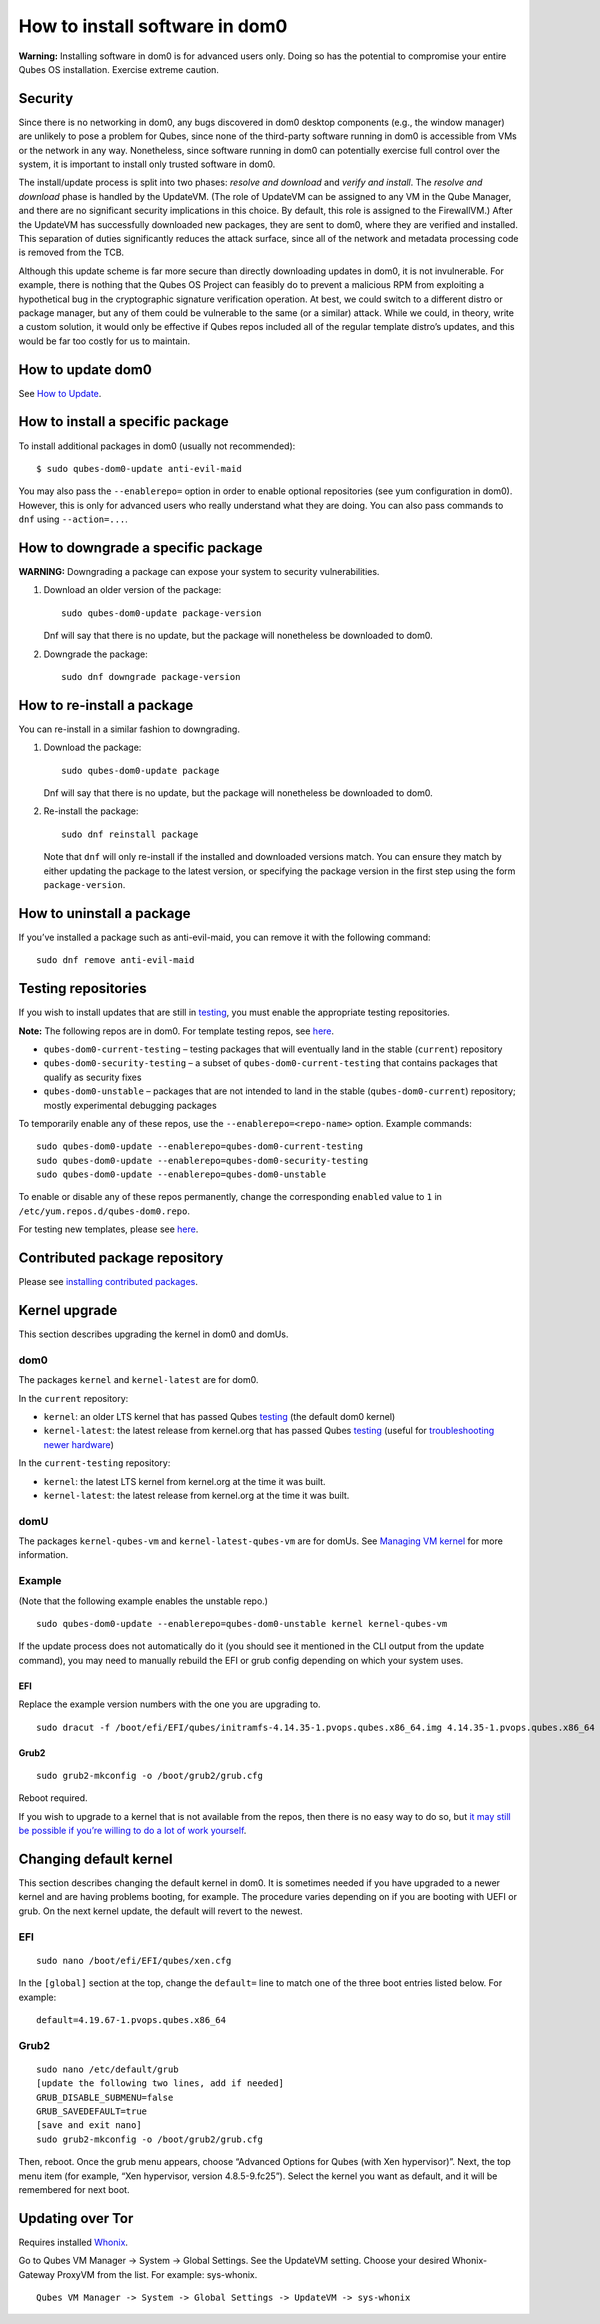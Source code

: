 ===============================
How to install software in dom0
===============================

**Warning:** Installing software in dom0 is for advanced users only.
Doing so has the potential to compromise your entire Qubes OS
installation. Exercise extreme caution.

Security
========

Since there is no networking in dom0, any bugs discovered in dom0
desktop components (e.g., the window manager) are unlikely to pose a
problem for Qubes, since none of the third-party software running in
dom0 is accessible from VMs or the network in any way. Nonetheless,
since software running in dom0 can potentially exercise full control
over the system, it is important to install only trusted software in
dom0.

The install/update process is split into two phases: *resolve and
download* and *verify and install*. The *resolve and download* phase is
handled by the UpdateVM. (The role of UpdateVM can be assigned to any VM
in the Qube Manager, and there are no significant security implications
in this choice. By default, this role is assigned to the FirewallVM.)
After the UpdateVM has successfully downloaded new packages, they are
sent to dom0, where they are verified and installed. This separation of
duties significantly reduces the attack surface, since all of the
network and metadata processing code is removed from the TCB.

Although this update scheme is far more secure than directly downloading
updates in dom0, it is not invulnerable. For example, there is nothing
that the Qubes OS Project can feasibly do to prevent a malicious RPM
from exploiting a hypothetical bug in the cryptographic signature
verification operation. At best, we could switch to a different distro
or package manager, but any of them could be vulnerable to the same (or
a similar) attack. While we could, in theory, write a custom solution,
it would only be effective if Qubes repos included all of the regular
template distro’s updates, and this would be far too costly for us to
maintain.

How to update dom0
==================

See `How to Update </doc/how-to-update/>`__.

How to install a specific package
=================================

To install additional packages in dom0 (usually not recommended):

::

   $ sudo qubes-dom0-update anti-evil-maid

You may also pass the ``--enablerepo=`` option in order to enable
optional repositories (see yum configuration in dom0). However, this is
only for advanced users who really understand what they are doing. You
can also pass commands to ``dnf`` using ``--action=...``.

How to downgrade a specific package
===================================

**WARNING:** Downgrading a package can expose your system to security
vulnerabilities.

1. Download an older version of the package:

   ::

      sudo qubes-dom0-update package-version

   Dnf will say that there is no update, but the package will
   nonetheless be downloaded to dom0.

2. Downgrade the package:

   ::

      sudo dnf downgrade package-version

How to re-install a package
===========================

You can re-install in a similar fashion to downgrading.

1. Download the package:

   ::

      sudo qubes-dom0-update package

   Dnf will say that there is no update, but the package will
   nonetheless be downloaded to dom0.

2. Re-install the package:

   ::

      sudo dnf reinstall package

   Note that ``dnf`` will only re-install if the installed and
   downloaded versions match. You can ensure they match by either
   updating the package to the latest version, or specifying the package
   version in the first step using the form ``package-version``.

How to uninstall a package
==========================

If you’ve installed a package such as anti-evil-maid, you can remove it
with the following command:

::

   sudo dnf remove anti-evil-maid

Testing repositories
====================

If you wish to install updates that are still in
`testing </doc/testing>`__, you must enable the appropriate testing
repositories.

**Note:** The following repos are in dom0. For template testing repos,
see `here </doc/how-to-install-software/#testing-repositories>`__.

-  ``qubes-dom0-current-testing`` – testing packages that will
   eventually land in the stable (``current``) repository
-  ``qubes-dom0-security-testing`` – a subset of
   ``qubes-dom0-current-testing`` that contains packages that qualify as
   security fixes
-  ``qubes-dom0-unstable`` – packages that are not intended to land in
   the stable (``qubes-dom0-current``) repository; mostly experimental
   debugging packages

To temporarily enable any of these repos, use the
``--enablerepo=<repo-name>`` option. Example commands:

::

   sudo qubes-dom0-update --enablerepo=qubes-dom0-current-testing
   sudo qubes-dom0-update --enablerepo=qubes-dom0-security-testing
   sudo qubes-dom0-update --enablerepo=qubes-dom0-unstable

To enable or disable any of these repos permanently, change the
corresponding ``enabled`` value to ``1`` in
``/etc/yum.repos.d/qubes-dom0.repo``.

For testing new templates, please see
`here </doc/testing/#templates>`__.

Contributed package repository
==============================

Please see `installing contributed
packages </doc/installing-contributed-packages/>`__.

Kernel upgrade
==============

This section describes upgrading the kernel in dom0 and domUs.

dom0
----

The packages ``kernel`` and ``kernel-latest`` are for dom0.

In the ``current`` repository:

-  ``kernel``: an older LTS kernel that has passed Qubes
   `testing </doc/testing/>`__ (the default dom0 kernel)
-  ``kernel-latest``: the latest release from kernel.org that has passed
   Qubes `testing </doc/testing/>`__ (useful for `troubleshooting newer
   hardware </doc/newer-hardware-troubleshooting/>`__)

In the ``current-testing`` repository:

-  ``kernel``: the latest LTS kernel from kernel.org at the time it was
   built.
-  ``kernel-latest``: the latest release from kernel.org at the time it
   was built.

domU
----

The packages ``kernel-qubes-vm`` and ``kernel-latest-qubes-vm`` are for
domUs. See `Managing VM kernel </doc/managing-vm-kernels/>`__ for more
information.

Example
-------

(Note that the following example enables the unstable repo.)

::

   sudo qubes-dom0-update --enablerepo=qubes-dom0-unstable kernel kernel-qubes-vm

If the update process does not automatically do it (you should see it
mentioned in the CLI output from the update command), you may need to
manually rebuild the EFI or grub config depending on which your system
uses.

EFI
~~~

Replace the example version numbers with the one you are upgrading to.

::

   sudo dracut -f /boot/efi/EFI/qubes/initramfs-4.14.35-1.pvops.qubes.x86_64.img 4.14.35-1.pvops.qubes.x86_64

Grub2
~~~~~

::

   sudo grub2-mkconfig -o /boot/grub2/grub.cfg

Reboot required.

If you wish to upgrade to a kernel that is not available from the repos,
then there is no easy way to do so, but `it may still be possible if
you’re willing to do a lot of work
yourself <https://groups.google.com/d/msg/qubes-users/m8sWoyV58_E/HYdReRIYBAAJ>`__.

Changing default kernel
=======================

This section describes changing the default kernel in dom0. It is
sometimes needed if you have upgraded to a newer kernel and are having
problems booting, for example. The procedure varies depending on if you
are booting with UEFI or grub. On the next kernel update, the default
will revert to the newest.

.. _efi-1:

EFI
---

::

   sudo nano /boot/efi/EFI/qubes/xen.cfg

In the ``[global]`` section at the top, change the ``default=`` line to
match one of the three boot entries listed below. For example:

::

   default=4.19.67-1.pvops.qubes.x86_64

.. _grub2-1:

Grub2
-----

::

   sudo nano /etc/default/grub
   [update the following two lines, add if needed]
   GRUB_DISABLE_SUBMENU=false
   GRUB_SAVEDEFAULT=true
   [save and exit nano]
   sudo grub2-mkconfig -o /boot/grub2/grub.cfg

Then, reboot. Once the grub menu appears, choose “Advanced Options for
Qubes (with Xen hypervisor)”. Next, the top menu item (for example, “Xen
hypervisor, version 4.8.5-9.fc25”). Select the kernel you want as
default, and it will be remembered for next boot.

Updating over Tor
=================

Requires installed `Whonix </doc/privacy/whonix/>`__.

Go to Qubes VM Manager -> System -> Global Settings. See the UpdateVM
setting. Choose your desired Whonix-Gateway ProxyVM from the list. For
example: sys-whonix.

::

   Qubes VM Manager -> System -> Global Settings -> UpdateVM -> sys-whonix
